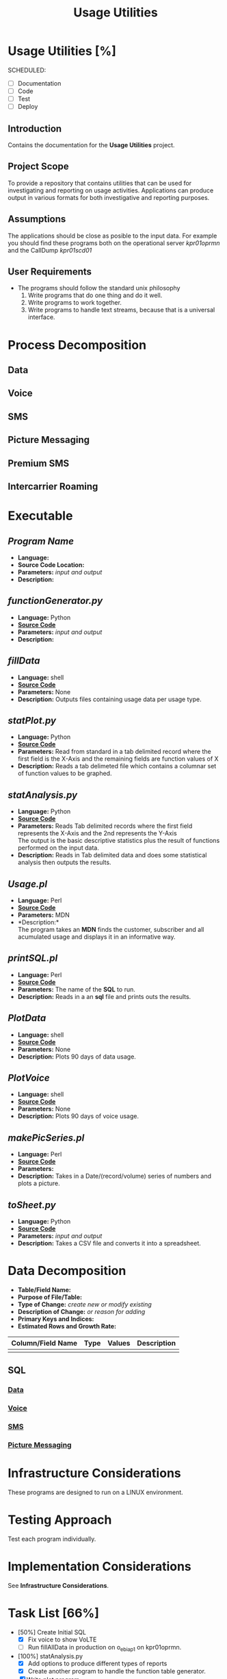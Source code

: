 #+STARTUP: overview
#+OPTIONS: d:nil
#+OPTIONS: toc:nil
#+TAGS: Presentation(p)  noexport(n) Documentation(d) taskjuggler_project(t) taskjuggler_resource(r) 
#+DRAWERS: PICTURE CLOSET 
#+PROPERTY: allocate_ALL dev doc test
#+COLUMNS: %30ITEM(Task) %Effort %allocate %BLOCKER %ORDERED
#+STARTUP: hidestars hideblocks 
#+LaTeX_CLASS_OPTIONS: [12pt,twoside]
#+LATEX_HEADER: \usepackage{lscape} 
#+LATEX_HEADER: \usepackage{fancyhdr} 
#+LATEX_HEADER: \usepackage{multirow}
#+LATEX_HEADER: \usepackage{multicol}
#+BEGIN_LaTeX
\pagenumbering{}
#+END_LaTeX 
#+TITLE: Usage Utilities
#+BEGIN_LaTeX
\newpage
\clearpage
%\addtolength{\oddsidemargin}{-.25in}
\addtolength{\oddsidemargin}{-.5in}
\addtolength{\evensidemargin}{-01.25in}
\addtolength{\textwidth}{1.4in}
\addtolength{\topmargin}{-1.25in}
\addtolength{\textheight}{2.45in}
\setcounter{tocdepth}{3}
\vspace*{1cm} 
% \newpage
\pagenumbering{roman}
\setcounter{tocdepth}{3}
\pagestyle{fancy}
\fancyhf[ROF,LEF]{\bf\thepage}
\fancyhf[C]{}
#+END_LaTeX
#+TOC: headlines 2
#+BEGIN_LaTeX
\newpage
\pagenumbering{arabic}
#+END_LaTeX
:CLOSET:
: Hours #+PROPERTY: Effort_ALL 0.125 0.25 0.375 0.50 0.625 .75  0.875 1
: Days  #+PROPERTY: Effort_ALL 1.00 2.00 3.00 4.00 5.00 6.00 7.00 8.00 9.00
: weeks #+PROPERTY: Effort_ALL 5.00 10.00 15.00 20.00 25.00 30.00 35.00 40.00 45.00
 : Add a Picture
 :   #+ATTR_LaTeX: width=13cm
 :   [[file:example_picture.png]]

 : New Page
 : \newpage
:END:
* Usage Utilities [%]
  SCHEDULED:
  - [ ] Documentation
  - [ ] Code
  - [ ] Test 
  - [ ] Deploy
** Introduction
   Contains the documentation for the *Usage Utilities* project.
** Project Scope
   To provide a repository that contains utilities that can be used for investigating and reporting on usage activities.
   Applications can produce output in various formats for both investigative and reporting purposes.
** Assumptions
   The applications should be close as posible to the input data. For example you should find these programs both on the operational server /kpr01oprmn/ and the CallDump /kpr01scd01/
** User Requirements
   - The programs should follow the standard unix philosophy
     1. Write programs that do one thing and do it well.
     2. Write programs to work together.
     3. Write programs to handle text streams, because that is a universal interface.

* Process Decomposition
** Data
** Voice
** SMS
** Picture Messaging
** Premium SMS
** Intercarrier Roaming

* Executable
** /Program Name/
    - *Language:*
    - *Source Code Location:*
    - *Parameters:* /input and output/
    - *Description:*

** /functionGenerator.py/
    - *Language:* Python
    - [[file:~/workspace/usageUtlities/src/function_generator.py][*Source Code*]]
    - *Parameters:* /input and output/
    - *Description:*

** /fillData/
    - *Language:* shell
    - [[file:~/workspace/usageUtlities/bin/fillData][*Source Code*]]
    - *Parameters:* None
    - *Description:* Outputs files containing usage data per usage type.

** /statPlot.py/
    - *Language:* Python
    - [[file:~/workspace/usageUtlities/src/statPlot.py][*Source Code*]]
    - *Parameters:* Read from standard in a tab delimited record where the first field is the X-Axis and the remaining fields are function values of X
    - *Description:* Reads a tab delimeted file which contains a columnar set of function values to be graphed.

** /statAnalysis.py/
    - *Language:* Python
    - [[file:~/workspace/usageUtlities/src/analysis.py][*Source Code*]]
    - *Parameters:* Reads Tab delimited records where the first field represents the X-Axis and the 2nd represents the Y-Axis\\
                    The output is the basic descriptive statistics plus the result of functions performed on the input data.
    - *Description:* Reads in Tab delimited data and does some statistical analysis then outputs the results. 

** /Usage.pl/
    - *Language:* Perl
    - [[file:~/workspace/usageUtlities/src/usage_finder.pl][*Source Code*]]
    - *Parameters:* MDN
    - *Description:*\\
      The program takes an *MDN* finds the customer, subscriber and all acumulated usage and displays it in an informative way.

** /printSQL.pl/
    - *Language:* Perl
    - [[file:~/workspace/usageUtlities/src/printSQL.pl][*Source Code*]]
    - *Parameters:* The name of the *SQL* to run.
    - *Description:* Reads in a an *sql* file and prints outs the results.

** /PlotData/
    - *Language:* shell
    - *[[file:~/workspace/usageUtlities/bin/PlotData][Source Code]]*
    - *Parameters:* None
    - *Description:* Plots 90 days of data usage.

** /PlotVoice/
    - *Language:* shell
    - *[[file:~/workspace/usageUtlities/bin/PlotVoice][Source Code]]*
    - *Parameters:* None
    - *Description:* Plots 90 days of voice usage.

** /makePicSeries.pl/
    - *Language:* Perl
    - *[[file:~/workspace/usageUtlities/src/makePicSeries.pl][Source Code]]*
    - *Parameters:*  
    - *Description:* Takes in a Date/(record/volume) series of numbers and plots a picture.

** /toSheet.py/
    - *Language:* Python
    - *[[file:~/workspace/usageUtlities/src/toSheet.py][Source Code]]*
    - *Parameters:* /input and output/
    - *Description:* Takes a CSV file and converts it into a spreadsheet.

* Data Decomposition
   - *Table/Field Name:*
   - *Purpose of File/Table:*
   - *Type of Change:* /create new or modify existing/
   - *Description of Change:* /or reason for adding/
   - *Primary Keys and Indices:*
   - *Estimated Rows and Growth Rate:*
|-------------------+------+--------+-------------|
| Column/Field Name | Type | Values | Description |
|-------------------+------+--------+-------------|
|                   |      |        |             |
|-------------------+------+--------+-------------|

** SQL
*** [[file:~/workspace/usageUtlities/lib/data.sql][Data]]
*** [[file:~/workspace/usageUtlities/lib/voice.sql][Voice]]
*** [[file:~/workspace/usageUtlities/lib/sms.sql][SMS]] 
*** [[file:~/workspace/usageUtlities/lib/mms.sql][Picture Messaging]]

* Infrastructure Considerations
  These programs are designed to run on a LINUX environment.
* Testing Approach
  Test each program individually.
* Implementation Considerations
  See *Infrastructure Considerations*.
* Task List [66%]
  - [50%] Create Initial SQL
    - [X] Fix voice to show VoLTE
    - [ ] Run fillAllData in production on o_ebiap1 on kpr01oprmn.
  - [100%] statAnalysis.py
    - [X] Add options to produce different types of reports
    - [X] Create another program to handle the function table generator.
  - [X] Write plot program
  - [-] Come up with other SQL for other types [66%]
    - [X] Voice
    - [X] Data
    - [X] SMS
    - [X] Picture Messaging
    - [ ] Premium SMS
    - [ ] Intercarrier Roaming
  - [X] Analyze Analyse [100%]
    - [X] Write out describe statistics in analyse.py
    - [X] Save Header
    - [X] print out fences
    - [X] Move each function to it's own sub routine
    - [X] output only one function at a time
      - [X] Pass command line arguments

